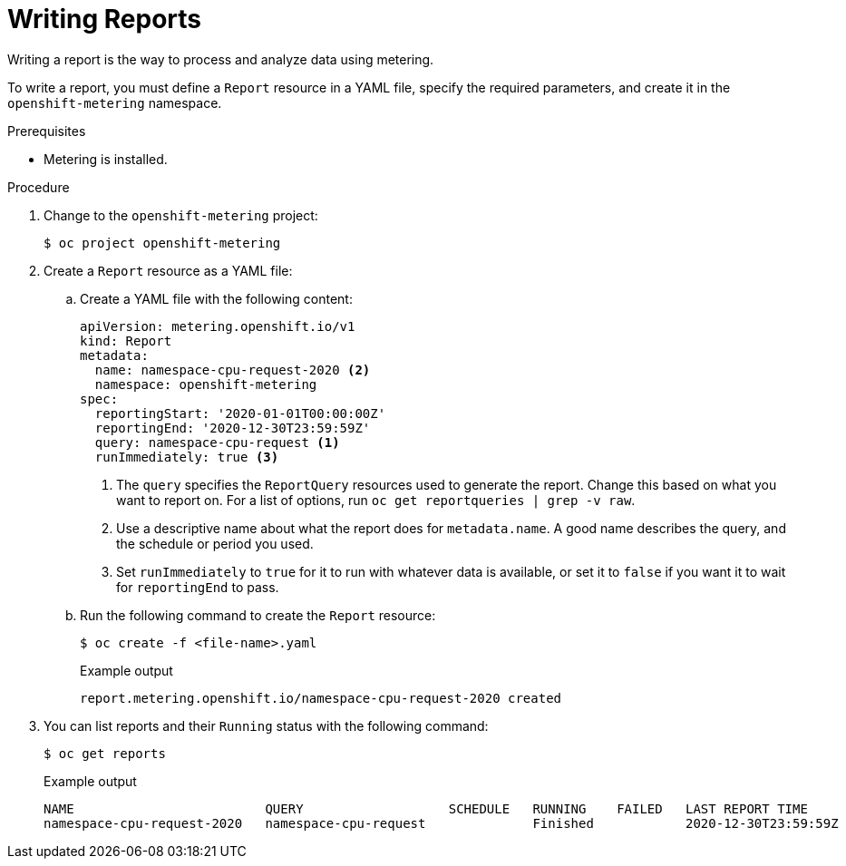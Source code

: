 // Module included in the following assemblies:
//
// * metering/metering-using-metering.adoc
[id="metering-writing-reports_{context}"]
= Writing Reports

[role="_abstract"]
Writing a report is the way to process and analyze data using metering.

To write a report, you must define a `Report` resource in a YAML file, specify the required parameters, and create it in the `openshift-metering` namespace.

.Prerequisites

* Metering is installed.

.Procedure

. Change to the `openshift-metering` project:
+
[source,terminal]
----
$ oc project openshift-metering
----

. Create a `Report` resource as a YAML file:
+
.. Create a YAML file with the following content:
+
[source,yaml]
----
apiVersion: metering.openshift.io/v1
kind: Report
metadata:
  name: namespace-cpu-request-2020 <2>
  namespace: openshift-metering
spec:
  reportingStart: '2020-01-01T00:00:00Z'
  reportingEnd: '2020-12-30T23:59:59Z'
  query: namespace-cpu-request <1>
  runImmediately: true <3>
----
<1> The `query` specifies the `ReportQuery` resources used to generate the report. Change this based on what you want to report on. For a list of options, run `oc get reportqueries | grep -v raw`.
<2> Use a descriptive name about what the report does for `metadata.name`. A good name describes the query, and the schedule or period you used.
<3> Set `runImmediately`  to `true` for it to run with whatever data is available, or set it to `false` if you want it to wait for `reportingEnd` to pass.

.. Run the following command to create the `Report` resource:
+
[source,terminal]
----
$ oc create -f <file-name>.yaml
----
+
.Example output
[source,terminal]
----
report.metering.openshift.io/namespace-cpu-request-2020 created
----
+

. You can list reports and their `Running` status with the following command:
+
[source,terminal]
----
$ oc get reports
----
+
.Example output
[source,terminal]
----
NAME                         QUERY                   SCHEDULE   RUNNING    FAILED   LAST REPORT TIME       AGE
namespace-cpu-request-2020   namespace-cpu-request              Finished            2020-12-30T23:59:59Z   26s
----
